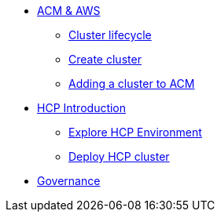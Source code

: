 * xref:001_accessing_ACM.adoc[ACM & AWS]
** xref:002_cluster_lifecycle.adoc[Cluster lifecycle]
** xref:003_create_cluster.adoc[Create cluster]
** xref:004_adding_a_cluster_to_ACM.adoc[Adding a cluster to ACM]
*  xref:006_hcp_introduction.adoc[HCP Introduction]
** xref:007_explore_environment.adoc[Explore HCP Environment]
** xref:008_deploy_cluster.adoc[Deploy HCP cluster]
* xref:005_governance.adoc[Governance]